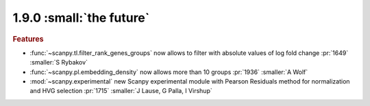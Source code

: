 1.9.0 :small:`the future`
~~~~~~~~~~~~~~~~~~~~~~~~~

.. rubric:: Features

- :func:`~scanpy.tl.filter_rank_genes_groups` now allows to filter with absolute values of log fold change :pr:`1649` :smaller:`S Rybakov`
- :func:`~scanpy.pl.embedding_density` now allows more than 10 groups :pr:`1936` :smaller:`A Wolf`
- :mod:`~scanpy.experimental` new Scanpy experimental module with Pearson Residuals method for normalization and HVG selection :pr:`1715` :smaller:`J Lause, G Palla, I Virshup`
